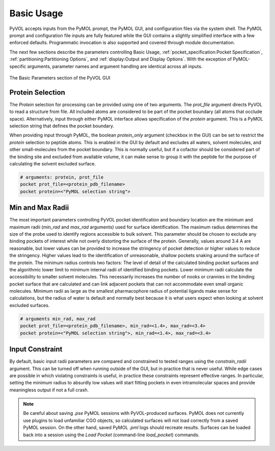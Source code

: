 ===========
Basic Usage
===========

PyVOL accepts inputs from the PyMOL prompt, the PyMOL GUI, and configuration files via the system shell. The PyMOL prompt and configuration file inputs are fully featured while the GUI contains a slightly simplified interface with a few enforced defaults. Programmatic invocation is also supported and covered through module documentation.

The next few sections describe the parameters controlling Basic Usage, :ref:`pocket_specification:Pocket Specification`, :ref:`partitioning:Partitioning Options`, and :ref:`display:Output and Display Options`. With the exception of PyMOL-specific arguments, parameter names and argument handling are identical across all inputs.

.. figure:: _static/basic_parameters_gui.png
  :align: center

  The Basic Parameters section of the PyVOL GUI

Protein Selection
-----------------

The `Protein` selection for processing can be provided using one of two arguments. The `prot_file` argument directs PyVOL to read a structure from file. All included atoms are considered to be part of the pocket boundary (all atoms that occlude space). Alternatively, input through either PyMOL interface allows specification of the `protein` argument. This is a PyMOL selection string that defines the pocket boundary.

When providing input through PyMOL, the boolean `protein_only` argument (checkbox in the GUI) can be set to restrict the `protein` selection to peptide atoms. This is enabled in the GUI by default and excludes all waters, solvent molecules, and other small-molecules from the pocket boundary. This is normally useful, but if a cofactor should be considered part of the binding site and excluded from available volume, it can make sense to group it with the peptide for the purpose of calculating the solvent excluded surface.

.. code-block:: python

  # arguments: protein, prot_file
  pocket prot_file=<protein_pdb_filename>
  pocket protein=<"PyMOL selection string">

Min and Max Radii
-----------------

The most important parameters controlling PyVOL pocket identification and boundary location are the minimum and maximum radii (`min_rad` and `max_rad` arguments) used for surface identification. The maximum radius determines the size of the probe used to identify regions accessible to bulk solvent. This parameter should be chosen to exclude any binding pockets of interest while not overly distorting the surface of the protein. Generally, values around 3.4 A are reasonable, but lower values can be provided to increase the stringency of pocket detection or higher values to reduce the stringency. Higher values lead to the identification of unreasonable, shallow pockets snaking around the surface of the protein. The minimum radius controls two factors: The level of detail of the calculated binding pocket surfaces and the algorithmic lower limit to minimum internal radii of identified binding pockets. Lower minimum radii calculate the accessibility to smaller solvent molecules. This necessarily increases the number of nooks or crannies in the binding pocket surface that are calculated and can link adjacent pockets that can not accommodate even small organic molecules. Minimum radii as large as the smallest pharmacophore radius of potential ligands make sense for calculations, but the radius of water is default and normally best because it is what users expect when looking at solvent excluded surfaces.

.. code-block:: python

  # arguments min_rad, max_rad
  pocket prot_file=<protein_pdb_filename>, min_rad=<1.4>, max_rad=<3.4>
  pocket protein=<"PyMOL selection string">, min_rad=<1.4>, max_rad=<3.4>

Input Constraint
----------------

By default, basic input radii parameters are compared and constrained to tested ranges using the `constrain_radii` argument. This can be turned off when running outside of the GUI, but in practice that is never useful. While edge cases are possible in which violating constraints is useful, in practice these constraints represent effective ranges. In particular, setting the minimum radius to absurdly low values will start fitting pockets in even intramolecular spaces and provide meaningless output if not a full crash.

.. code-block:: python
  # arguments constrain_radii
  pocket prot_file=<protein_pdb_filename>, min_rad=<1.4>, max_rad=<3.4>, constrain_radii=True
  pocket protein=<"PyMOL selection string">, min_rad=<1.4>, max_rad=<3.4>, constrain_radii=True


.. note::

  Be careful about saving `.pse` PyMOL sessions with PyVOL-produced surfaces. PyMOL does not currently use plugins to load unfamiliar CGO objects, so calculated surfaces will not load correctly from a saved PyMOL session. On the other hand, saved PyMOL `.pml` logs should recreate results. Surfaces can be loaded back into a session using the `Load Pocket` (command-line `load_pocket`) commands.
